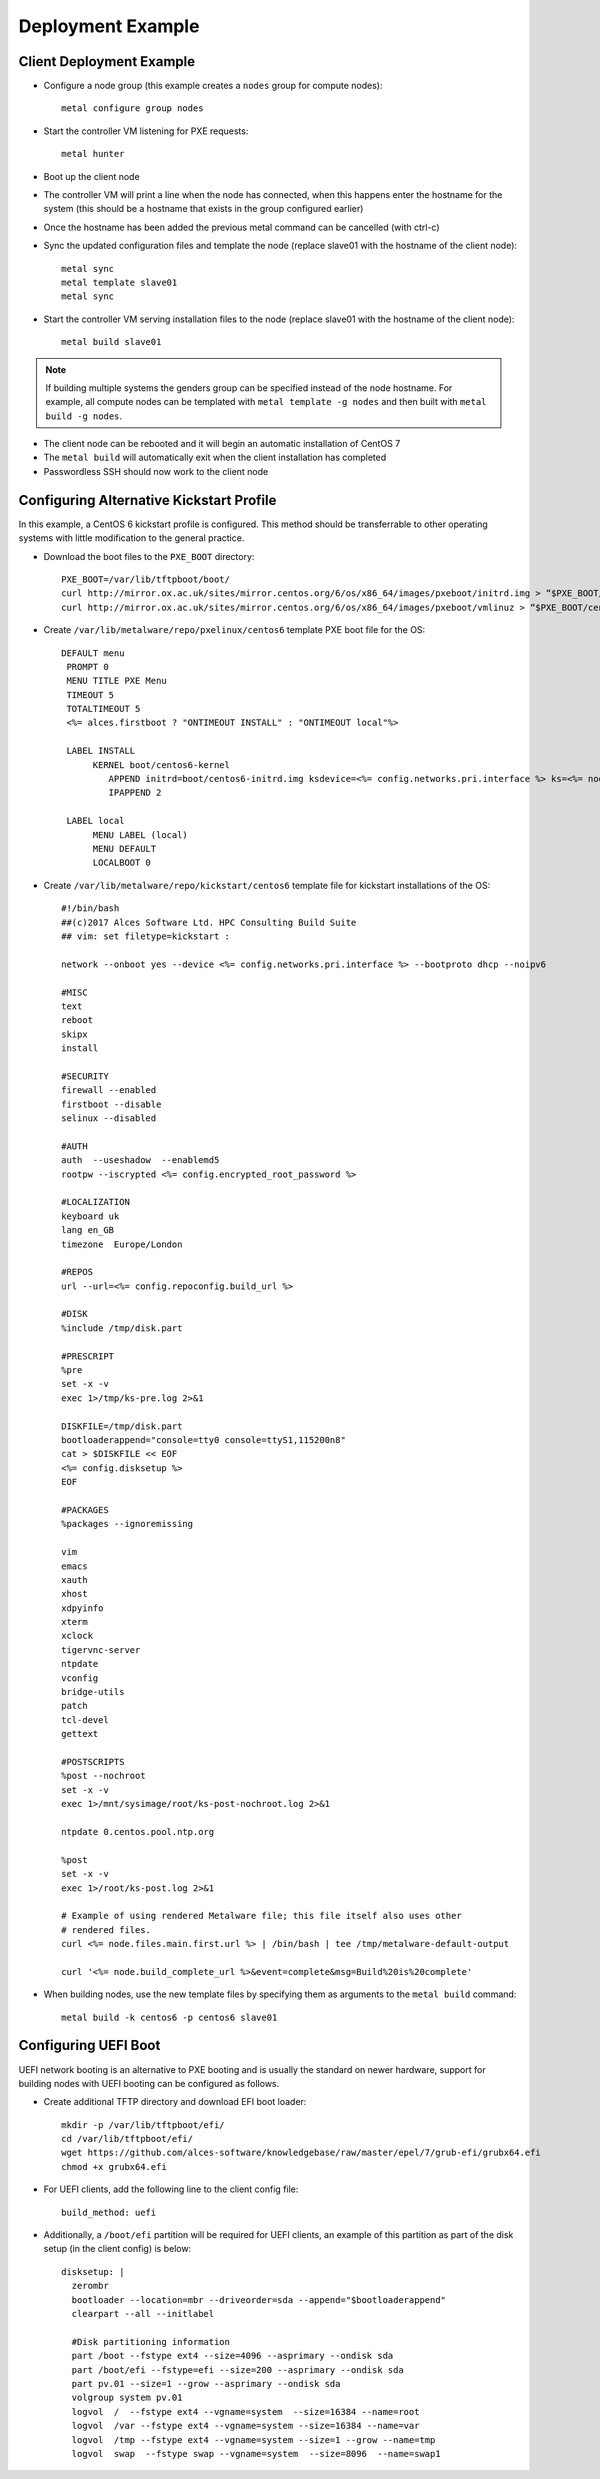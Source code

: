.. _06-deployment-example:

Deployment Example
==================

.. _client-deployment:

Client Deployment Example
-------------------------

- Configure a node group (this example creates a ``nodes`` group for compute nodes)::

    metal configure group nodes
 
- Start the controller VM listening for PXE requests::

    metal hunter

- Boot up the client node

- The controller VM will print a line when the node has connected, when this happens enter the hostname for the system (this should be a hostname that exists in the group configured earlier)

- Once the hostname has been added the previous metal command can be cancelled (with ctrl-c)

- Sync the updated configuration files and template the node (replace slave01 with the hostname of the client node)::

    metal sync
    metal template slave01
    metal sync

- Start the controller VM serving installation files to the node (replace slave01 with the hostname of the client node)::

    metal build slave01

.. note:: If building multiple systems the genders group can be specified instead of the node hostname. For example, all compute nodes can be templated with ``metal template -g nodes`` and then built with ``metal build -g nodes``.

- The client node can be rebooted and it will begin an automatic installation of CentOS 7

- The ``metal build`` will automatically exit when the client installation has completed

- Passwordless SSH should now work to the client node

.. _deployment-kickstart:

Configuring Alternative Kickstart Profile
-----------------------------------------

In this example, a CentOS 6 kickstart profile is configured. This method should be transferrable to other operating systems with little modification to the general practice.

- Download the boot files to the ``PXE_BOOT`` directory::

    PXE_BOOT=/var/lib/tftpboot/boot/
    curl http://mirror.ox.ac.uk/sites/mirror.centos.org/6/os/x86_64/images/pxeboot/initrd.img > “$PXE_BOOT/centos6-initrd.img”
    curl http://mirror.ox.ac.uk/sites/mirror.centos.org/6/os/x86_64/images/pxeboot/vmlinuz > “$PXE_BOOT/centos6-kernel”

- Create ``/var/lib/metalware/repo/pxelinux/centos6`` template PXE boot file for the OS::

   DEFAULT menu
    PROMPT 0
    MENU TITLE PXE Menu
    TIMEOUT 5
    TOTALTIMEOUT 5
    <%= alces.firstboot ? "ONTIMEOUT INSTALL" : "ONTIMEOUT local"%>

    LABEL INSTALL
         KERNEL boot/centos6-kernel
            APPEND initrd=boot/centos6-initrd.img ksdevice=<%= config.networks.pri.interface %> ks=<%= node.kickstart_url %> network ks.sendmac _ALCES_BASE_HOSTNAME=<%= node.name %> <%= kernelappendoptions %>
            IPAPPEND 2

    LABEL local
         MENU LABEL (local)
         MENU DEFAULT
         LOCALBOOT 0

- Create ``/var/lib/metalware/repo/kickstart/centos6`` template file for kickstart installations of the OS::

    #!/bin/bash
    ##(c)2017 Alces Software Ltd. HPC Consulting Build Suite
    ## vim: set filetype=kickstart :

    network --onboot yes --device <%= config.networks.pri.interface %> --bootproto dhcp --noipv6

    #MISC
    text
    reboot
    skipx
    install

    #SECURITY
    firewall --enabled
    firstboot --disable
    selinux --disabled

    #AUTH
    auth  --useshadow  --enablemd5
    rootpw --iscrypted <%= config.encrypted_root_password %>

    #LOCALIZATION
    keyboard uk
    lang en_GB
    timezone  Europe/London

    #REPOS
    url --url=<%= config.repoconfig.build_url %>

    #DISK
    %include /tmp/disk.part

    #PRESCRIPT
    %pre
    set -x -v
    exec 1>/tmp/ks-pre.log 2>&1

    DISKFILE=/tmp/disk.part
    bootloaderappend="console=tty0 console=ttyS1,115200n8"
    cat > $DISKFILE << EOF
    <%= config.disksetup %>
    EOF

    #PACKAGES
    %packages --ignoremissing

    vim
    emacs
    xauth
    xhost
    xdpyinfo
    xterm
    xclock
    tigervnc-server
    ntpdate
    vconfig
    bridge-utils
    patch
    tcl-devel
    gettext

    #POSTSCRIPTS
    %post --nochroot
    set -x -v
    exec 1>/mnt/sysimage/root/ks-post-nochroot.log 2>&1

    ntpdate 0.centos.pool.ntp.org

    %post
    set -x -v
    exec 1>/root/ks-post.log 2>&1

    # Example of using rendered Metalware file; this file itself also uses other
    # rendered files.
    curl <%= node.files.main.first.url %> | /bin/bash | tee /tmp/metalware-default-output

    curl '<%= node.build_complete_url %>&event=complete&msg=Build%20is%20complete'

- When building nodes, use the new template files by specifying them as arguments to the ``metal build`` command::

    metal build -k centos6 -p centos6 slave01

Configuring UEFI Boot
---------------------

UEFI network booting is an alternative to PXE booting and is usually the standard on newer hardware, support for building nodes with UEFI booting can be configured as follows.

- Create additional TFTP directory and download EFI boot loader::

    mkdir -p /var/lib/tftpboot/efi/
    cd /var/lib/tftpboot/efi/
    wget https://github.com/alces-software/knowledgebase/raw/master/epel/7/grub-efi/grubx64.efi
    chmod +x grubx64.efi

- For UEFI clients, add the following line to the client config file::

    build_method: uefi

- Additionally, a ``/boot/efi`` partition will be required for UEFI clients, an example of this partition as part of the disk setup (in the client config) is below::

    disksetup: |
      zerombr
      bootloader --location=mbr --driveorder=sda --append="$bootloaderappend"
      clearpart --all --initlabel

      #Disk partitioning information
      part /boot --fstype ext4 --size=4096 --asprimary --ondisk sda
      part /boot/efi --fstype=efi --size=200 --asprimary --ondisk sda
      part pv.01 --size=1 --grow --asprimary --ondisk sda
      volgroup system pv.01
      logvol  /  --fstype ext4 --vgname=system  --size=16384 --name=root
      logvol  /var --fstype ext4 --vgname=system --size=16384 --name=var
      logvol  /tmp --fstype ext4 --vgname=system --size=1 --grow --name=tmp
      logvol  swap  --fstype swap --vgname=system  --size=8096  --name=swap1

